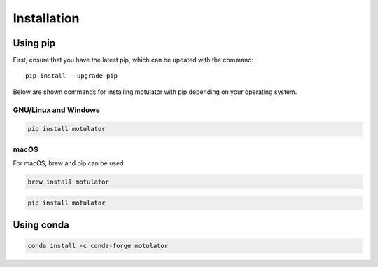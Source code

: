 Installation
============
Using pip
---------
First, ensure that you have the latest pip, which can be updated with the command::

   pip install --upgrade pip

Below are shown commands for installing motulator with pip depending on your operating system.

GNU/Linux and Windows
~~~~~~~~~~~~~~~~~~~~~
.. code:: bash

   pip install motulator

macOS
~~~~~
For macOS, brew and pip can be used

.. code:: bash

   brew install motulator

.. code:: bash

   pip install motulator

Using conda
-----------
.. code:: bash

   conda install -c conda-forge motulator
